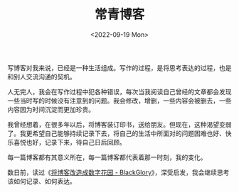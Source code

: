#+TITLE: 常青博客
#+DATE: <2022-09-19 Mon>
#+TAGS[]: 博客

写博客对我来说，已经是一种生活组成。写作的过程，是将思考表达的过程，也是和别人交流沟通的契机。

人无完人，我会在写作过程中犯各种错误，每次当我阅读自己曾经的文章都会发现一些当时写的时候没有注意到的问题。我会修改，增删，一些内容会被删去，一些内容因为时间沉淀而更加珍贵。

我曾经想着，在很多年以后，将博客装订印书，送给朋友。但现在，这种渴望变弱了。我更希望自己能够持续记录下去，将自己的生活中所面对的问题困难也好、快乐喜悦也好，记录下来，待自己日后回顾。

每一篇博客都有其意义所在，每一篇博客都代表着那一时刻，我的变化。

数日前，读过《[[https://blackglory.me/posts/from-blog-to-digital-garden][将博客改造成数字花园 -
BlackGlory]]》，深受启发，我会继续思考该如何记录、如何表达。
